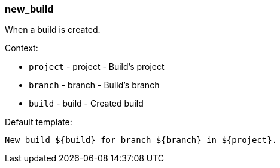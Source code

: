 [[event-new_build]]
=== new_build

When a build is created.

Context:

* `project` - project - Build's project
* `branch` - branch - Build's branch
* `build` - build - Created build

Default template:

[source]
----
New build ${build} for branch ${branch} in ${project}.
----

